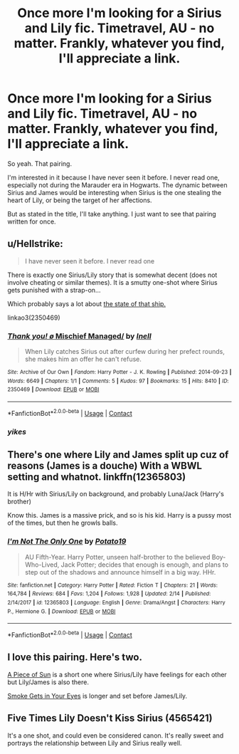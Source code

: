 #+TITLE: Once more I'm looking for a Sirius and Lily fic. Timetravel, AU - no matter. Frankly, whatever you find, I'll appreciate a link.

* Once more I'm looking for a Sirius and Lily fic. Timetravel, AU - no matter. Frankly, whatever you find, I'll appreciate a link.
:PROPERTIES:
:Author: UndeadBBQ
:Score: 2
:DateUnix: 1524658968.0
:DateShort: 2018-Apr-25
:FlairText: Request
:END:
So yeah. That pairing.

I'm interested in it because I have never seen it before. I never read one, especially not during the Marauder era in Hogwarts. The dynamic between Sirius and James would be interesting when Sirius is the one stealing the heart of Lily, or being the target of her affections.

But as stated in the title, I'll take anything. I just want to see that pairing written for once.


** u/Hellstrike:
#+begin_quote
  I have never seen it before. I never read one
#+end_quote

There is exactly one Sirius/Lily story that is somewhat decent (does not involve cheating or similar themes). It is a smutty one-shot where Sirius gets punished with a strap-on...

Which probably says a lot about [[http://ww2today.com/wp-content/uploads/2011/11/HMS-Barham-explodes-595x433.jpg][the state of that ship.]]

linkao3(2350469)
:PROPERTIES:
:Author: Hellstrike
:Score: 6
:DateUnix: 1524660268.0
:DateShort: 2018-Apr-25
:END:

*** [[https://archiveofourown.org/works/2350469][*/Thank you! \o/ Mischief Managed/*]] by [[https://www.archiveofourown.org/users/Inell/pseuds/Inell][/Inell/]]

#+begin_quote
  When Lily catches Sirius out after curfew during her prefect rounds, she makes him an offer he can't refuse.
#+end_quote

^{/Site/:} ^{Archive} ^{of} ^{Our} ^{Own} ^{*|*} ^{/Fandom/:} ^{Harry} ^{Potter} ^{-} ^{J.} ^{K.} ^{Rowling} ^{*|*} ^{/Published/:} ^{2014-09-23} ^{*|*} ^{/Words/:} ^{6649} ^{*|*} ^{/Chapters/:} ^{1/1} ^{*|*} ^{/Comments/:} ^{5} ^{*|*} ^{/Kudos/:} ^{97} ^{*|*} ^{/Bookmarks/:} ^{15} ^{*|*} ^{/Hits/:} ^{8410} ^{*|*} ^{/ID/:} ^{2350469} ^{*|*} ^{/Download/:} ^{[[https://archiveofourown.org/downloads/In/Inell/2350469/Mischief%20Managed.epub?updated_at=1487809632][EPUB]]} ^{or} ^{[[https://archiveofourown.org/downloads/In/Inell/2350469/Mischief%20Managed.mobi?updated_at=1487809632][MOBI]]}

--------------

*FanfictionBot*^{2.0.0-beta} | [[https://github.com/tusing/reddit-ffn-bot/wiki/Usage][Usage]] | [[https://www.reddit.com/message/compose?to=tusing][Contact]]
:PROPERTIES:
:Author: FanfictionBot
:Score: 2
:DateUnix: 1524660275.0
:DateShort: 2018-Apr-25
:END:


*** /yikes/
:PROPERTIES:
:Author: UndeadBBQ
:Score: 2
:DateUnix: 1524669809.0
:DateShort: 2018-Apr-25
:END:


** There's one where Lily and James split up cuz of reasons (James is a douche) With a WBWL setting and whatnot. linkffn(12365803)

It is H/Hr with Sirius/Lily on background, and probably Luna/Jack (Harry's brother)

Know this. James is a massive prick, and so is his kid. Harry is a pussy most of the times, but then he growls balls.
:PROPERTIES:
:Author: nauze18
:Score: 1
:DateUnix: 1524695701.0
:DateShort: 2018-Apr-26
:END:

*** [[https://www.fanfiction.net/s/12365803/1/][*/I'm Not The Only One/*]] by [[https://www.fanfiction.net/u/5594536/Potato19][/Potato19/]]

#+begin_quote
  AU Fifth-Year. Harry Potter, unseen half-brother to the believed Boy-Who-Lived, Jack Potter; decides that enough is enough, and plans to step out of the shadows and announce himself in a big way. HHr.
#+end_quote

^{/Site/:} ^{fanfiction.net} ^{*|*} ^{/Category/:} ^{Harry} ^{Potter} ^{*|*} ^{/Rated/:} ^{Fiction} ^{T} ^{*|*} ^{/Chapters/:} ^{21} ^{*|*} ^{/Words/:} ^{164,784} ^{*|*} ^{/Reviews/:} ^{684} ^{*|*} ^{/Favs/:} ^{1,204} ^{*|*} ^{/Follows/:} ^{1,928} ^{*|*} ^{/Updated/:} ^{2/14} ^{*|*} ^{/Published/:} ^{2/14/2017} ^{*|*} ^{/id/:} ^{12365803} ^{*|*} ^{/Language/:} ^{English} ^{*|*} ^{/Genre/:} ^{Drama/Angst} ^{*|*} ^{/Characters/:} ^{Harry} ^{P.,} ^{Hermione} ^{G.} ^{*|*} ^{/Download/:} ^{[[http://www.ff2ebook.com/old/ffn-bot/index.php?id=12365803&source=ff&filetype=epub][EPUB]]} ^{or} ^{[[http://www.ff2ebook.com/old/ffn-bot/index.php?id=12365803&source=ff&filetype=mobi][MOBI]]}

--------------

*FanfictionBot*^{2.0.0-beta} | [[https://github.com/tusing/reddit-ffn-bot/wiki/Usage][Usage]] | [[https://www.reddit.com/message/compose?to=tusing][Contact]]
:PROPERTIES:
:Author: FanfictionBot
:Score: 1
:DateUnix: 1524695706.0
:DateShort: 2018-Apr-26
:END:


** I love this pairing. Here's two.

[[https://m.fanfiction.net/s/2819982/1/A-piece-of-sun][A Piece of Sun]] is a short one where Sirius/Lily have feelings for each other but Lily/James is also there.

[[https://siriusxlily.livejournal.com/12723.html][Smoke Gets in Your Eyes]] is longer and set before James/Lily.
:PROPERTIES:
:Author: muted90
:Score: 1
:DateUnix: 1524699880.0
:DateShort: 2018-Apr-26
:END:


** Five Times Lily Doesn't Kiss Sirius (4565421)

It's a one shot, and could even be considered canon. It's really sweet and portrays the relationship between Lily and Sirius really well.
:PROPERTIES:
:Author: Uniquesernaem
:Score: 1
:DateUnix: 1524706171.0
:DateShort: 2018-Apr-26
:END:

